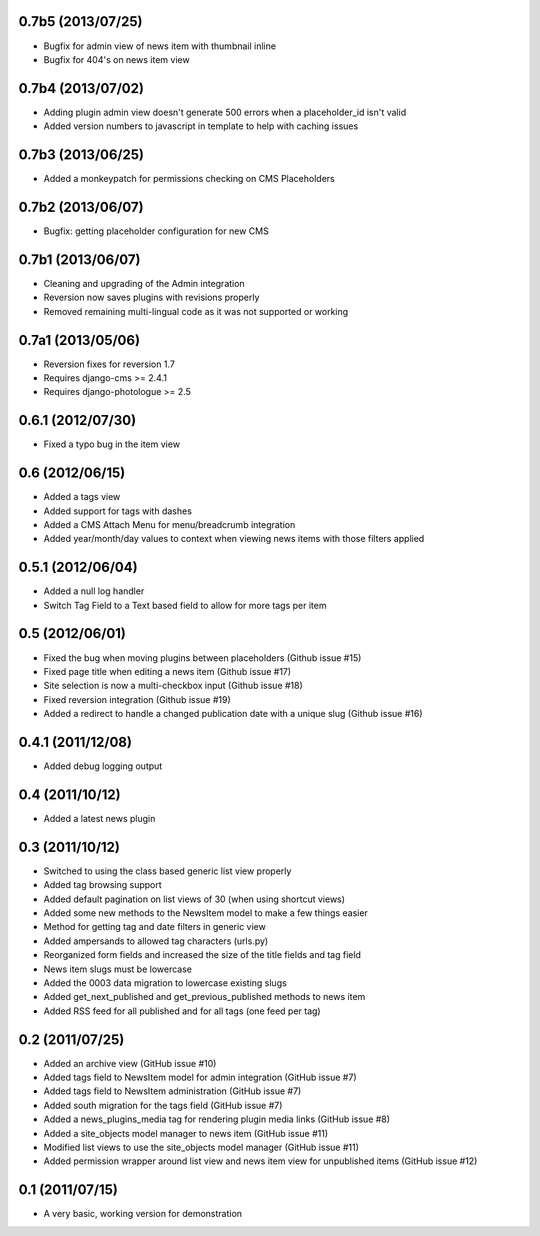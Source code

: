 0.7b5 (2013/07/25)
------------------

* Bugfix for admin view of news item with thumbnail inline
* Bugfix for 404's on news item view

0.7b4 (2013/07/02)
------------------

* Adding plugin admin view doesn't generate 500 errors when a placeholder_id 
  isn't valid
* Added version numbers to javascript in template to help with caching issues

0.7b3 (2013/06/25)
------------------

* Added a monkeypatch for permissions checking on CMS Placeholders

0.7b2 (2013/06/07)
------------------

* Bugfix: getting placeholder configuration for new CMS

0.7b1 (2013/06/07)
------------------

* Cleaning and upgrading of the Admin integration
* Reversion now saves plugins with revisions properly
* Removed remaining multi-lingual code as it was not supported or working

0.7a1 (2013/05/06)
------------------

* Reversion fixes for reversion 1.7
* Requires django-cms >= 2.4.1
* Requires django-photologue >= 2.5

0.6.1 (2012/07/30)
------------------

* Fixed a typo bug in the item view

0.6 (2012/06/15)
----------------

* Added a tags view
* Added support for tags with dashes
* Added a CMS Attach Menu for menu/breadcrumb integration
* Added year/month/day values to context when viewing news items with those
  filters applied

0.5.1 (2012/06/04)
------------------

* Added a null log handler
* Switch Tag Field to a Text based field to allow for more tags per item

0.5 (2012/06/01)
----------------

* Fixed the bug when moving plugins between placeholders (Github issue #15)
* Fixed page title when editing a news item (Github issue #17)
* Site selection is now a multi-checkbox input (Github issue #18)
* Fixed reversion integration (Github issue #19)
* Added a redirect to handle a changed publication date with a unique slug
  (Github issue #16)

0.4.1 (2011/12/08)
------------------

* Added debug logging output

0.4 (2011/10/12)
----------------

* Added a latest news plugin

0.3 (2011/10/12)
----------------

* Switched to using the class based generic list view properly
* Added tag browsing support
* Added default pagination on list views of 30 (when using shortcut views)
* Added some new methods to the NewsItem model to make a few things easier
* Method for getting tag and date filters in generic view
* Added ampersands to allowed tag characters (urls.py)
* Reorganized form fields and increased the size of the title fields and tag field
* News item slugs must be lowercase
* Added the 0003 data migration to lowercase existing slugs
* Added get_next_published and get_previous_published methods to news item
* Added RSS feed for all published and for all tags (one feed per tag)

0.2 (2011/07/25)
----------------

* Added an archive view (GitHub issue #10)
* Added tags field to NewsItem model for admin integration (GitHub issue #7)
* Added tags field to NewsItem administration (GitHub issue #7)
* Added south migration for the tags field (GitHub issue #7)
* Added a news_plugins_media tag for rendering plugin media links (GitHub issue #8)
* Added a site_objects model manager to news item (GitHub issue #11)
* Modified list views to use the site_objects model manager (GitHub issue #11)
* Added permission wrapper around list view and news item view for unpublished 
  items (GitHub issue #12)

0.1 (2011/07/15)
----------------

* A very basic, working version for demonstration
